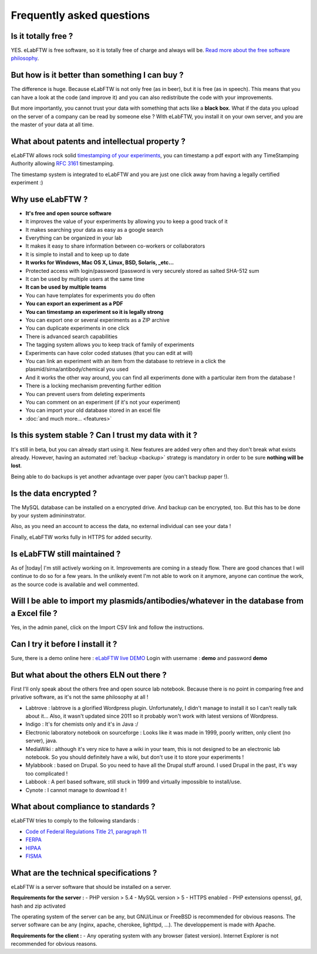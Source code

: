 .. _faq:

Frequently asked questions
==========================

Is it totally free ?
--------------------

YES. eLabFTW is free software, so it is totally free of charge and always will be. `Read more about the free software philosophy <https://www.gnu.org/philosophy/free-sw.html>`_.

But how is it better than something I can buy ?
-----------------------------------------------

The difference is huge. Because eLabFTW is not only free (as in beer), but it is free (as in speech). This means that you can have a look at the code (and improve it) and you can also redistribute the code with your improvements.

But more importantly, you cannot trust your data with something that acts like a **black box**. What if the data you upload on the server of a company can be read by someone else ? With eLabFTW, you install it on your own server, and you are the master of your data at all time.

What about patents and intellectual property ?
----------------------------------------------

eLabFTW allows rock solid `timestamping of your experiments <https://en.wikipedia.org/wiki/Trusted_timestamping#Trusted_.28digital.29_timestamping>`_, you can timestamp a pdf export with any TimeStamping Authority allowing :rfc:`3161` timestamping.

The timestamp system is integrated to eLabFTW and you are just one click away from having a legally certified experiment :)

Why use eLabFTW ?
-----------------

* **It's free and open source software**
* It improves the value of your experiments by allowing you to keep a good track of it
* It makes searching your data as easy as a google search
* Everything can be organized in your lab
* It makes it easy to share information between co-workers or collaborators
* It is simple to install and to keep up to date
* **It works for Windows, Mac OS X, Linux, BSD, Solaris, _etc…**
* Protected access with login/password (password is very securely stored as salted SHA-512 sum
* It can be used by multiple users at the same time
* **It can be used by multiple teams**
* You can have templates for experiments you do often
* **You can export an experiment as a PDF**
* **You can timestamp an experiment so it is legally strong**
* You can export one or several experiments as a ZIP archive
* You can duplicate experiments in one click
* There is advanced search capabilities
* The tagging system allows you to keep track of family of experiments
* Experiments can have color coded statuses (that you can edit at will)
* You can link an experiment with an item from the database to retrieve in a click the plasmid/sirna/antibody/chemical you used
* And it works the other way around, you can find all experiments done with a particular item from the database !
* There is a locking mechanism preventing further edition
* You can prevent users from deleting experiments
* You can comment on an experiment (if it's not your experiment)
* You can import your old database stored in an excel file
* :doc:`and much more… <features>`


Is this system stable ? Can I trust my data with it ?
-----------------------------------------------------

It's still in beta, but you can already start using it. New features are added very often and they don't break what exists already. However, having an automated :ref:`backup <backup>` strategy is mandatory in order to be sure **nothing will be lost**.

Being able to do backups is yet another advantage over paper (you can't backup paper !).

Is the data encrypted ?
-----------------------

The MySQL database can be installed on a encrypted drive. And backup can be encrypted, too. But this has to be done by your system admininstrator.

Also, as you need an account to access the data, no external individual can see your data !

Finally, eLabFTW works fully in HTTPS for added security.

Is eLabFTW still maintained ?
-----------------------------

As of |today| I'm still actively working on it. Improvements are coming in a steady flow. There are good chances that I will continue to do so for a few years. In the unlikely event I'm not able to work on it anymore, anyone can continue the work, as the source code is available and well commented.

Will I be able to import my plasmids/antibodies/whatever in the database from a Excel file ?
--------------------------------------------------------------------------------------------

Yes, in the admin panel, click on the Import CSV link and follow the instructions.

Can I try it before I install it ?
----------------------------------

Sure, there is a demo online here : `eLabFTW live DEMO <https://demo.elabftw.net>`_
Login with username : **demo** and password **demo**

But what about the others ELN out there ?
-----------------------------------------

First I'll only speak about the others free and open source lab notebook. Because there is no point in comparing free and privative software, as it's not the same philosophy at all !

* Labtrove : labtrove is a glorified Wordpress plugin. Unfortunately, I didn't manage to install it so I can't really talk about it... Also, it wasn't updated since 2011 so it probably won't work with latest versions of Wordpress.

* Indigo : It's for chemists only and it's in Java :/

* Electronic laboratory notebook on sourceforge : Looks like it was made in 1999, poorly written, only client (no server), java.

* MediaWiki : although it's very nice to have a wiki in your team, this is not designed to be an electronic lab notebook. So you should definitely have a wiki, but don't use it to store your experiments !

* Mylabbook : based on Drupal. So you need to have all the Drupal stuff around. I used Drupal in the past, it's way too complicated !

* Labbook : A perl based software, still stuck in 1999 and virtually impossible to install/use.

* Cynote : I cannot manage to download it !

What about compliance to standards ?
------------------------------------
eLabFTW tries to comply to the following standards :

* `Code of Federal Regulations Title 21, paragraph 11 <http://www.accessdata.fda.gov/scripts/cdrh/cfdocs/cfcfr/CFRSearch.cfm?CFRPart=11>`_
* `FERPA <http://www.ed.gov/policy/gen/guid/fpco/ferpa/index.html>`_
* `HIPAA <http://www.hhs.gov/ocr/privacy/>`_
* `FISMA <http://en.wikipedia.org/wiki/Federal_Information_Security_Management_Act_of_2002#Compliance_framework_defined_by_FISMA_and_supporting_standards>`_

What are the technical specifications ?
----------------------------------------

eLabFTW is a server software that should be installed on a server.

**Requirements for the server :**
- PHP version > 5.4
- MySQL version > 5
- HTTPS enabled
- PHP extensions openssl, gd, hash and zip activated

The operating system of the server can be any, but GNU/Linux or FreeBSD is recommended for obvious reasons.
The server software can be any (nginx, apache, cherokee, lighttpd, …). The developpement is made with Apache.

**Requirements for the client :**
- Any operating system with any browser (latest version). Internet Explorer is not recommended for obvious reasons.



.. blah












